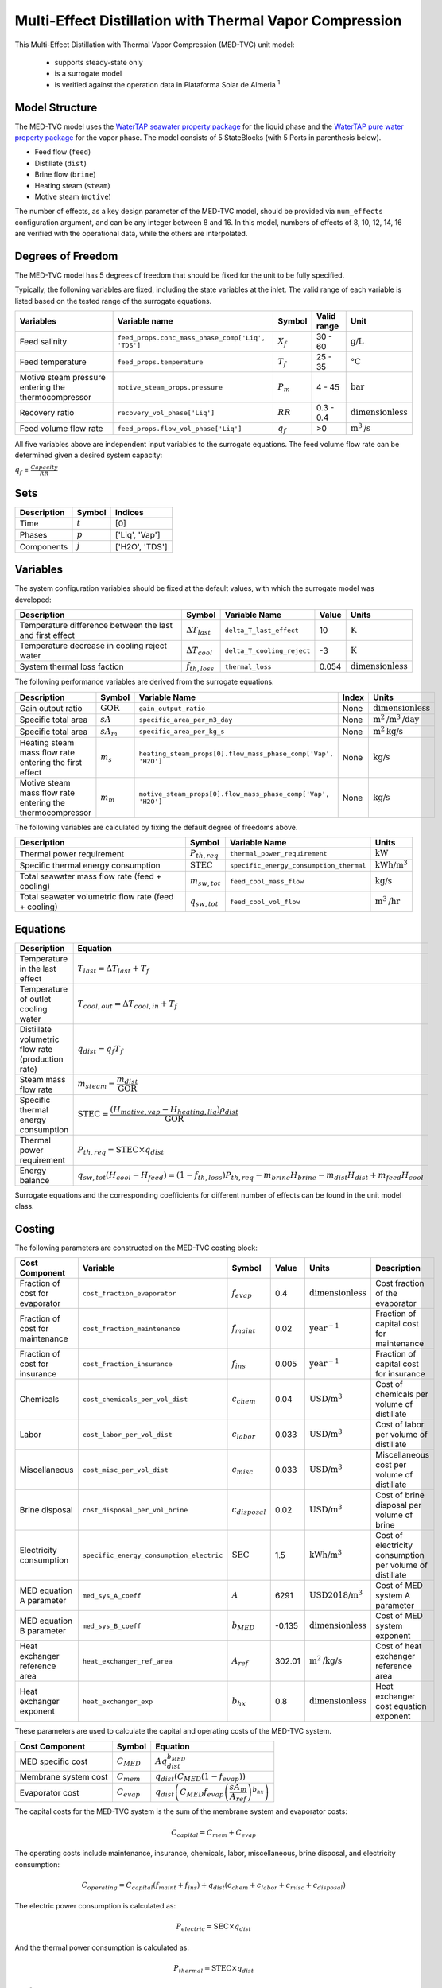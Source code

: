 .. _med_tvc_ref:

Multi-Effect Distillation with Thermal Vapor Compression
========================================================

This Multi-Effect Distillation with Thermal Vapor Compression (MED-TVC) unit model:

   * supports steady-state only
   * is a surrogate model
   * is verified against the operation data in Plataforma Solar de Almeria :sup:`1`


Model Structure
---------------

The MED-TVC model uses the `WaterTAP seawater property package <https://watertap.readthedocs.io/en/stable/technical_reference/property_models/seawater.html>`_ 
for the liquid phase and the `WaterTAP pure water property package <https://watertap.readthedocs.io/en/stable/technical_reference/property_models/water.html>`_ for the vapor phase.
The model consists of 5 StateBlocks (with 5 Ports in parenthesis below).

* Feed flow (``feed``)
* Distillate (``dist``)
* Brine flow (``brine``)
* Heating steam (``steam``)
* Motive steam (``motive``)

The number of effects, as a key design parameter of the MED-TVC model, 
should be provided via ``num_effects`` configuration argument, and can be any integer between 8 and 16. 
In this model, numbers of effects of 8, 10, 12, 14, 16 are verified with the 
operational data, while the others are interpolated.


Degrees of Freedom
------------------
The MED-TVC model has 5 degrees of freedom that should be fixed for the unit to be fully specified.

Typically, the following variables are fixed, including the state variables at the inlet. 
The valid range of each variable is listed based on the tested range of the surrogate equations.

.. csv-table::
   :header: "Variables", "Variable name", "Symbol", "Valid range", "Unit"

   "Feed salinity", "``feed_props.conc_mass_phase_comp['Liq', 'TDS']``", ":math:`X_{f}`", "30 - 60", ":math:`\text{g/}\text{L}`"
   "Feed temperature", "``feed_props.temperature``", ":math:`T_{f}`", "25 - 35", ":math:`\text{°C}`"
   "Motive steam pressure entering the thermocompressor", "``motive_steam_props.pressure``", ":math:`P_{m}`", "4 - 45", ":math:`\text{bar}`"
   "Recovery ratio", "``recovery_vol_phase['Liq']``", ":math:`RR`", "0.3 - 0.4", ":math:`\text{dimensionless}`"
   "Feed volume flow rate", "``feed_props.flow_vol_phase['Liq']``", ":math:`q_{f}`", "\>0", ":math:`\text{m}^3\text{/s}`"

All five variables above are independent input variables to the surrogate equations. 
The feed volume flow rate can be determined given a desired system capacity:

:math:`q_{f}` = :math:`\frac{Capacity}{RR}`

Sets
----
.. csv-table::
   :header: "Description", "Symbol", "Indices"

   "Time", ":math:`t`", "[0]"
   "Phases", ":math:`p`", "['Liq', 'Vap']"
   "Components", ":math:`j`", "['H2O', 'TDS']"


Variables
---------
The system configuration variables should be fixed at the default values, 
with which the surrogate model was developed:

.. csv-table::
   :header: "Description", "Symbol", "Variable Name", "Value", "Units"

   "Temperature difference between the last and first effect", ":math:`\Delta T_{last}`", "``delta_T_last_effect``", "10", ":math:`\text{K}`"
   "Temperature decrease in cooling reject water", ":math:`\Delta T_{cool}`", "``delta_T_cooling_reject``", "-3", ":math:`\text{K}`"
   "System thermal loss faction", ":math:`f_{th,loss}`", "``thermal_loss``", "0.054", ":math:`\text{dimensionless}`"

The following performance variables are derived from the surrogate equations:

.. csv-table::
   :header: "Description", "Symbol", "Variable Name", "Index", "Units"

   "Gain output ratio", ":math:`\text{GOR}`", "``gain_output_ratio``", "None", ":math:`\text{dimensionless}`"
   "Specific total area", ":math:`sA`", "``specific_area_per_m3_day``", "None", ":math:`\text{m}^2\text{/m}^3\text{/day}`"
   "Specific total area", ":math:`sA_m`", "``specific_area_per_kg_s``", "None", ":math:`\text{m}^2\text{kg}\text{/s}`"
   "Heating steam mass flow rate entering the first effect", ":math:`m_s`", "``heating_steam_props[0].flow_mass_phase_comp['Vap', 'H2O']``", "None", ":math:`\text{kg/s}`"
   "Motive steam mass flow rate entering the thermocompressor", ":math:`m_m`", "``motive_steam_props[0].flow_mass_phase_comp['Vap', 'H2O']``", "None", ":math:`\text{kg/s}`"

The following variables are calculated by fixing the default degree of freedoms above.

.. csv-table::
   :header: "Description", "Symbol", "Variable Name", "Units"

   "Thermal power requirement", ":math:`P_{th,req}`", "``thermal_power_requirement``",  ":math:`\text{kW}`"
   "Specific thermal energy consumption", ":math:`\text{STEC}`", "``specific_energy_consumption_thermal``",  ":math:`\text{kWh}\text{/m}^3`"
   "Total seawater mass flow rate (feed + cooling)", ":math:`m_{sw,tot}`", "``feed_cool_mass_flow``",  ":math:`\text{kg}\text{/s}`"
   "Total seawater volumetric flow rate (feed + cooling)", ":math:`q_{sw,tot}`", "``feed_cool_vol_flow``",  ":math:`\text{m}^3\text{/hr}`"


Equations
---------
.. csv-table::
   :header: "Description", "Equation"

   "Temperature in the last effect", ":math:`T_{last} = \Delta T_{last} + T_{f}`"
   "Temperature of outlet cooling water", ":math:`T_{cool,out} = \Delta T_{cool,in} + T_{f}`"
   "Distillate volumetric flow rate (production rate)", ":math:`q_{dist} = q_{f} T_{f}`"
   "Steam mass flow rate", ":math:`m_{steam} = \cfrac{m_{dist}}{\text{GOR}}`"
   "Specific thermal energy consumption", ":math:`\text{STEC} = \cfrac{(H_{motive,vap} - H_{heating,liq}) \rho_{dist}}{\text{GOR}}`"
   "Thermal power requirement", ":math:`P_{th,req} = \text{STEC} \times q_{dist}`"
   "Energy balance", ":math:`q_{sw,tot}(H_{cool} - H_{feed}) = (1 - f_{th,loss}) P_{th,req} - m_{brine} H_{brine} - m_{dist} H_{dist} + m_{feed} H_{cool}`"

Surrogate equations and the corresponding coefficients for different number of effects can be found in the unit model class.

Costing
--------

The following parameters are constructed on the MED-TVC costing block:

.. csv-table::
   :header: "Cost Component", "Variable", "Symbol", "Value", "Units", "Description"

   "Fraction of cost for evaporator", "``cost_fraction_evaporator``", ":math:`f_{evap}`", "0.4", ":math:`\text{dimensionless}`", "Cost fraction of the evaporator"
   "Fraction of cost for maintenance", "``cost_fraction_maintenance``", ":math:`f_{maint}`", "0.02", ":math:`\text{year}^{-1}`", "Fraction of capital cost for maintenance"
   "Fraction of cost for insurance", "``cost_fraction_insurance``", ":math:`f_{ins}`", "0.005", ":math:`\text{year}^{-1}`", "Fraction of capital cost for insurance"
   "Chemicals", "``cost_chemicals_per_vol_dist``", ":math:`c_{chem}`", "0.04", ":math:`\text{USD/m}^3`", "Cost of chemicals per volume of distillate"
   "Labor", "``cost_labor_per_vol_dist``", ":math:`c_{labor}`", "0.033", ":math:`\text{USD/m}^3`", "Cost of labor per volume of distillate"
   "Miscellaneous", "``cost_misc_per_vol_dist``", ":math:`c_{misc}`", "0.033", ":math:`\text{USD/m}^3`", "Miscellaneous cost per volume of distillate"
   "Brine disposal", "``cost_disposal_per_vol_brine``", ":math:`c_{disposal}`", "0.02", ":math:`\text{USD/m}^3`", "Cost of brine disposal per volume of brine"
   "Electricity consumption", "``specific_energy_consumption_electric``", ":math:`\text{SEC}`", "1.5", ":math:`\text{kWh/m}^3`", "Cost of electricity consumption per volume of distillate"
   "MED equation A parameter", "``med_sys_A_coeff``", ":math:`A`", "6291", ":math:`\text{USD2018/m}^3`", "Cost of MED system A parameter"
   "MED equation B parameter", "``med_sys_B_coeff``", ":math:`b_{MED}`", "-0.135", ":math:`\text{dimensionless}`", "Cost of MED system exponent"
   "Heat exchanger reference area", "``heat_exchanger_ref_area``", ":math:`A_{ref}`", "302.01", ":math:`\text{m}^2\text{/kg/s}`", "Cost of heat exchanger reference area"
   "Heat exchanger exponent", "``heat_exchanger_exp``", ":math:`b_{hx}`", "0.8", ":math:`\text{dimensionless}`", "Heat exchanger cost equation exponent"

These parameters are used to calculate the capital and operating costs of the MED-TVC system.

.. csv-table::
   :header: "Cost Component", "Symbol", "Equation"

   "MED specific cost", ":math:`C_{MED}`", ":math:`A q_{dist}^{b_{MED}}`"
   "Membrane system cost", ":math:`C_{mem}`", ":math:`q_{dist} \left( C_{MED} (1 - f_{evap}) \right)`"
   "Evaporator cost", ":math:`C_{evap}`", ":math:`q_{dist} \left( C_{MED} f_{evap} \left( \cfrac{sA_m}{A_{ref}} \right)^{b_{hx}} \right)`"

The capital costs for the MED-TVC system is the sum of the membrane system and evaporator costs:

.. math::

    C_{capital} = C_{mem} + C_{evap}

The operating costs include maintenance, insurance, chemicals, labor, miscellaneous, brine disposal, and electricity consumption:

.. math::

    C_{operating} = C_{capital} \left(f_{maint} + f_{ins}\right) + q_{dist} \left( c_{chem} + c_{labor} + c_{misc} + c_{disposal} \right)

The electric power consumption is calculated as:

.. math::

    P_{electric} = \text{SEC} \times q_{dist}

And the thermal power consumption is calculated as:

.. math::

    P_{thermal} = \text{STEC} \times q_{dist}

References
----------

| [1] Ortega-Delgado, B., Palenzuela, P., & Alarcón-Padilla, D. C. (2016). 
| Parametric study of a multi-effect distillation plant with thermal vapor 
| compression for its integration into a Rankine cycle power block. 
| Desalination, 394, 18-29.